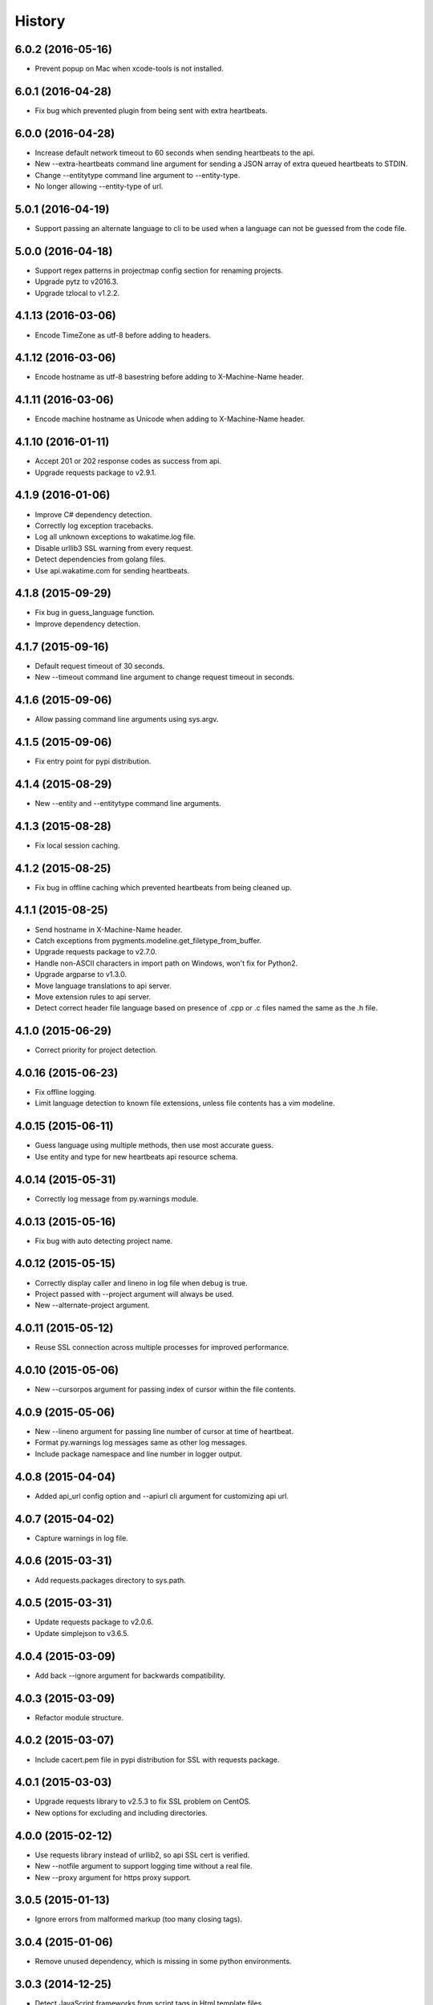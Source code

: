 
History
-------


6.0.2 (2016-05-16)
++++++++++++++++++

- Prevent popup on Mac when xcode-tools is not installed.


6.0.1 (2016-04-28)
++++++++++++++++++

- Fix bug which prevented plugin from being sent with extra heartbeats.


6.0.0 (2016-04-28)
++++++++++++++++++

- Increase default network timeout to 60 seconds when sending heartbeats to
  the api.
- New --extra-heartbeats command line argument for sending a JSON array of
  extra queued heartbeats to STDIN.
- Change --entitytype command line argument to --entity-type.
- No longer allowing --entity-type of url.


5.0.1 (2016-04-19)
++++++++++++++++++

- Support passing an alternate language to cli to be used when a language can
  not be guessed from the code file.


5.0.0 (2016-04-18)
++++++++++++++++++

- Support regex patterns in projectmap config section for renaming projects.
- Upgrade pytz to v2016.3.
- Upgrade tzlocal to v1.2.2.


4.1.13 (2016-03-06)
++++++++++++++++++

- Encode TimeZone as utf-8 before adding to headers.


4.1.12 (2016-03-06)
++++++++++++++++++

- Encode hostname as utf-8 basestring before adding to X-Machine-Name header.


4.1.11 (2016-03-06)
++++++++++++++++++

- Encode machine hostname as Unicode when adding to X-Machine-Name header.


4.1.10 (2016-01-11)
++++++++++++++++++

- Accept 201 or 202 response codes as success from api.
- Upgrade requests package to v2.9.1.


4.1.9 (2016-01-06)
++++++++++++++++++

- Improve C# dependency detection.
- Correctly log exception tracebacks.
- Log all unknown exceptions to wakatime.log file.
- Disable urllib3 SSL warning from every request.
- Detect dependencies from golang files.
- Use api.wakatime.com for sending heartbeats.


4.1.8 (2015-09-29)
++++++++++++++++++

- Fix bug in guess_language function.
- Improve dependency detection.


4.1.7 (2015-09-16)
++++++++++++++++++

- Default request timeout of 30 seconds.
- New --timeout command line argument to change request timeout in seconds.


4.1.6 (2015-09-06)
++++++++++++++++++

- Allow passing command line arguments using sys.argv.


4.1.5 (2015-09-06)
++++++++++++++++++

- Fix entry point for pypi distribution.


4.1.4 (2015-08-29)
++++++++++++++++++

- New --entity and --entitytype command line arguments.


4.1.3 (2015-08-28)
++++++++++++++++++

- Fix local session caching.


4.1.2 (2015-08-25)
++++++++++++++++++

- Fix bug in offline caching which prevented heartbeats from being cleaned up.


4.1.1 (2015-08-25)
++++++++++++++++++

- Send hostname in X-Machine-Name header.
- Catch exceptions from pygments.modeline.get_filetype_from_buffer.
- Upgrade requests package to v2.7.0.
- Handle non-ASCII characters in import path on Windows, won't fix for Python2.
- Upgrade argparse to v1.3.0.
- Move language translations to api server.
- Move extension rules to api server.
- Detect correct header file language based on presence of .cpp or .c files
  named the same as the .h file.


4.1.0 (2015-06-29)
++++++++++++++++++

- Correct priority for project detection.


4.0.16 (2015-06-23)
++++++++++++++++++

- Fix offline logging.
- Limit language detection to known file extensions, unless file contents has
  a vim modeline.


4.0.15 (2015-06-11)
++++++++++++++++++

- Guess language using multiple methods, then use most accurate guess.
- Use entity and type for new heartbeats api resource schema.


4.0.14 (2015-05-31)
++++++++++++++++++

- Correctly log message from py.warnings module.


4.0.13 (2015-05-16)
++++++++++++++++++

- Fix bug with auto detecting project name.


4.0.12 (2015-05-15)
++++++++++++++++++

- Correctly display caller and lineno in log file when debug is true.
- Project passed with --project argument will always be used.
- New --alternate-project argument.


4.0.11 (2015-05-12)
++++++++++++++++++

- Reuse SSL connection across multiple processes for improved performance.


4.0.10 (2015-05-06)
++++++++++++++++++

- New --cursorpos argument for passing index of cursor within the file
  contents.


4.0.9 (2015-05-06)
++++++++++++++++++

- New --lineno argument for passing line number of cursor at time of heartbeat.
- Format py.warnings log messages same as other log messages.
- Include package namespace and line number in logger output.


4.0.8 (2015-04-04)
++++++++++++++++++

- Added api_url config option and --apiurl cli argument for customizing api
  url.


4.0.7 (2015-04-02)
++++++++++++++++++

- Capture warnings in log file.


4.0.6 (2015-03-31)
++++++++++++++++++

- Add requests.packages directory to sys.path.


4.0.5 (2015-03-31)
++++++++++++++++++

- Update requests package to v2.0.6.
- Update simplejson to v3.6.5.


4.0.4 (2015-03-09)
++++++++++++++++++

- Add back --ignore argument for backwards compatibility.


4.0.3 (2015-03-09)
++++++++++++++++++

- Refactor module structure.


4.0.2 (2015-03-07)
++++++++++++++++++

- Include cacert.pem file in pypi distribution for SSL with requests package.


4.0.1 (2015-03-03)
++++++++++++++++++

- Upgrade requests library to v2.5.3 to fix SSL problem on CentOS.
- New options for excluding and including directories.


4.0.0 (2015-02-12)
++++++++++++++++++

- Use requests library instead of urllib2, so api SSL cert is verified.
- New --notfile argument to support logging time without a real file.
- New --proxy argument for https proxy support.


3.0.5 (2015-01-13)
++++++++++++++++++

- Ignore errors from malformed markup (too many closing tags).


3.0.4 (2015-01-06)
++++++++++++++++++

- Remove unused dependency, which is missing in some python environments.


3.0.3 (2014-12-25)
++++++++++++++++++

- Detect JavaScript frameworks from script tags in Html template files.


3.0.2 (2014-12-25)
++++++++++++++++++

- Detect frameworks from JavaScript and JSON files.


3.0.1 (2014-12-23)
++++++++++++++++++

- Handle unknown language when parsing dependencies.


3.0.0 (2014-12-23)
++++++++++++++++++

- Detect libraries and frameworks for C++, Java, .NET, PHP, and Python files.


2.1.11 (2014-12-22)
+++++++++++++++++++

- Fix offline logging when response from api is None.


2.1.10 (2014-12-15)
+++++++++++++++++++

- Prevent queuing offline heartbeats which will never be valid (400 errors).


2.1.9 (2014-12-05)
++++++++++++++++++

- Fix bug preventing offline heartbeats from being purged after uploaded.


2.1.8 (2014-12-04)
++++++++++++++++++

- Fix UnicodeDecodeError when building user agent string.
- Handle case where response is None.


2.1.7 (2014-11-30)
++++++++++++++++++

- Upgrade pygments to v2.0.1.
- Always log an error when api key is incorrect.


2.1.6 (2014-11-18)
++++++++++++++++++

- Fix list index error when detecting subversion project.


2.1.5 (2014-11-17)
++++++++++++++++++

- Catch exceptions when getting current machine time zone.


2.1.4 (2014-11-12)
++++++++++++++++++

- When Python was not compiled with https support, log an error to the log
  file.


2.1.3 (2014-11-10)
++++++++++++++++++

- Correctly detect branch name for subversion projects.


2.1.2 (2014-10-07)
++++++++++++++++++

- Still log heartbeat when something goes wrong while reading num lines in
  file.


2.1.1 (2014-09-30)
++++++++++++++++++

- Fix bug where binary file opened as utf-8.


2.1.0 (2014-09-30)
++++++++++++++++++

- Python3 compatibility changes.


2.0.8 (2014-08-29)
++++++++++++++++++

- Supress output from svn command.


2.0.7 (2014-08-27)
++++++++++++++++++

- Find svn binary location from common install directories.


2.0.6 (2014-08-07)
++++++++++++++++++

- Encode json data as str when passing to urllib.


2.0.5 (2014-07-25)
++++++++++++++++++

- Option in .wakatime.cfg to obfuscate file names.


2.0.4 (2014-07-25)
++++++++++++++++++

- Use unique logger namespace to prevent collisions in shared plugin
  environments.


2.0.3 (2014-06-18)
++++++++++++++++++

- Use project from command line arg when no revision control project is found.


2.0.2 (2014-06-09)
++++++++++++++++++

- Include python3.2 compatible versions of simplejson, pytz, and tzlocal.
- Disable offline logging when Python was not compiled with sqlite3 module.


2.0.1 (2014-05-26)
++++++++++++++++++

- Fix bug in queue preventing actions with NULL values from being purged.


2.0.0 (2014-05-25)
++++++++++++++++++

- Offline time logging using sqlite3 to queue editor events.


1.0.2 (2014-05-06)
++++++++++++++++++

- Ability to set project from command line argument.


1.0.1 (2014-03-05)
++++++++++++++++++

- Use new domain name wakatime.com.


1.0.0 (2014-02-05)
++++++++++++++++++

- Detect project name and branch name from mercurial revision control.


0.5.3 (2014-01-15)
++++++++++++++++++

- Bug fix for unicode in Python3.


0.5.2 (2014-01-14)
++++++++++++++++++

- Minor bug fix for Subversion on non-English systems.


0.5.1 (2013-12-13)
++++++++++++++++++

- Second line in .wakatime-project file now sets branch name.


0.5.0 (2013-12-13)
++++++++++++++++++

- Convert ~/.wakatime.conf to ~/.wakatime.cfg and use configparser format.
- new [projectmap] section in cfg file for naming projects based on folders.


0.4.10 (2013-11-13)
+++++++++++++++++++

- Placing .wakatime-project file in a folder will read the project's name from
  that file.


0.4.9 (2013-10-27)
++++++++++++++++++

- New config for ignoring files from regular expressions.
- Parse more options from config file (verbose, logfile, ignore).


0.4.8 (2013-10-13)
++++++++++++++++++

- Read git HEAD file to find current branch instead of running git command
  line.


0.4.7 (2013-09-30)
++++++++++++++++++

- Sending local olson timezone string in api request.


0.4.6 (2013-09-22)
++++++++++++++++++

- Sending total lines in file and language name to api.


0.4.5 (2013-09-07)
++++++++++++++++++

- Fixed relative import error by adding packages directory to sys path.


0.4.4 (2013-09-06)
++++++++++++++++++

- Using urllib2 again because of intermittent problems sending json with
  requests library.


0.4.3 (2013-09-04)
++++++++++++++++++

- Encoding json as utf-8 before making request.


0.4.2 (2013-09-04)
++++++++++++++++++

- Using requests package v1.2.3 from pypi.


0.4.1 (2013-08-25)
++++++++++++++++++

- Fix bug causing requests library to omit POST content.


0.4.0 (2013-08-15)
++++++++++++++++++

- Sending single branch instead of multiple tags.


0.3.1 (2013-08-08)
++++++++++++++++++

- Using requests module instead of urllib2 to verify SSL certs.


0.3.0 (2013-08-08)
++++++++++++++++++

- Allow importing directly from Python plugins.


0.1.1 (2013-07-07)
++++++++++++++++++

- Refactored.
- Simplified action events schema.


0.0.1 (2013-07-05)
++++++++++++++++++

- Birth.
